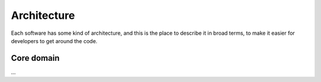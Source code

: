 ============
Architecture
============

Each software has some kind of architecture, and this is the place to describe it in broad terms, to make it easier for developers to get around the code.


Core domain
===========

...